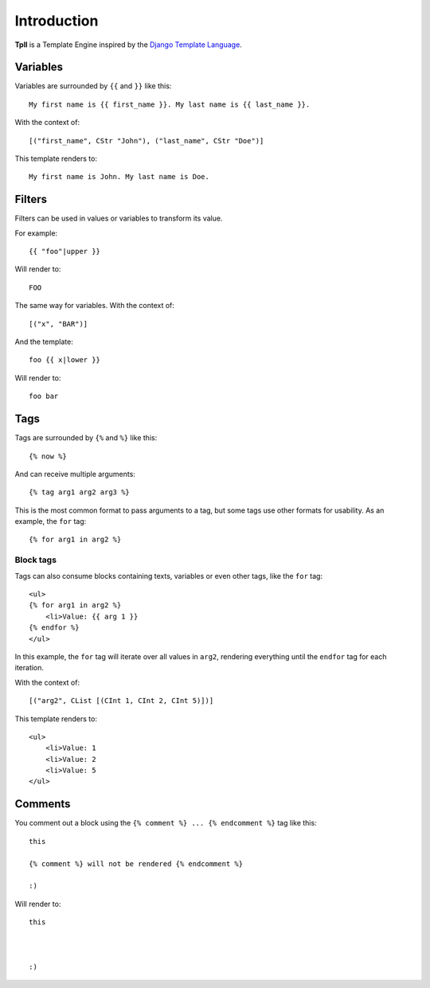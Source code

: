 Introduction
************

**Tpll** is a Template Engine inspired by the `Django Template Language <https://docs.djangoproject.com/en/1.8/topics/templates/#the-django-template-language>`_.


Variables
=========

Variables are surrounded by ``{{`` and ``}}`` like this::

    My first name is {{ first_name }}. My last name is {{ last_name }}.

With the context of::

    [("first_name", CStr "John"), ("last_name", CStr "Doe")]

This template renders to::

    My first name is John. My last name is Doe.


Filters
=======

Filters can be used in values or variables to transform its value.

For example::

    {{ "foo"|upper }}

Will render to::

    FOO

The same way for variables. With the context of::

    [("x", "BAR")]

And the template::

    foo {{ x|lower }}

Will render to::

    foo bar


Tags
====

Tags are surrounded by ``{%`` and ``%}`` like this::

    {% now %}


And can receive multiple arguments::

    {% tag arg1 arg2 arg3 %}

This is the most common format to pass arguments to a tag, but some tags use other formats for usability. As an example, the ``for`` tag::

    {% for arg1 in arg2 %}

Block tags
----------

Tags can also consume blocks containing texts, variables or even other tags,
like the ``for`` tag::

    <ul>
    {% for arg1 in arg2 %}
        <li>Value: {{ arg 1 }}
    {% endfor %}
    </ul>

In this example, the ``for`` tag will iterate over all values in ``arg2``,
rendering everything until the ``endfor`` tag for each iteration.

With the context of::

    [("arg2", CList [(CInt 1, CInt 2, CInt 5)])]

This template renders to::

    <ul>
        <li>Value: 1
        <li>Value: 2
        <li>Value: 5
    </ul>

Comments
========

You comment out a block using the ``{% comment %} ... {% endcomment %}`` tag like this::

    this

    {% comment %} will not be rendered {% endcomment %}

    :)

Will render to::

    this



    :)
